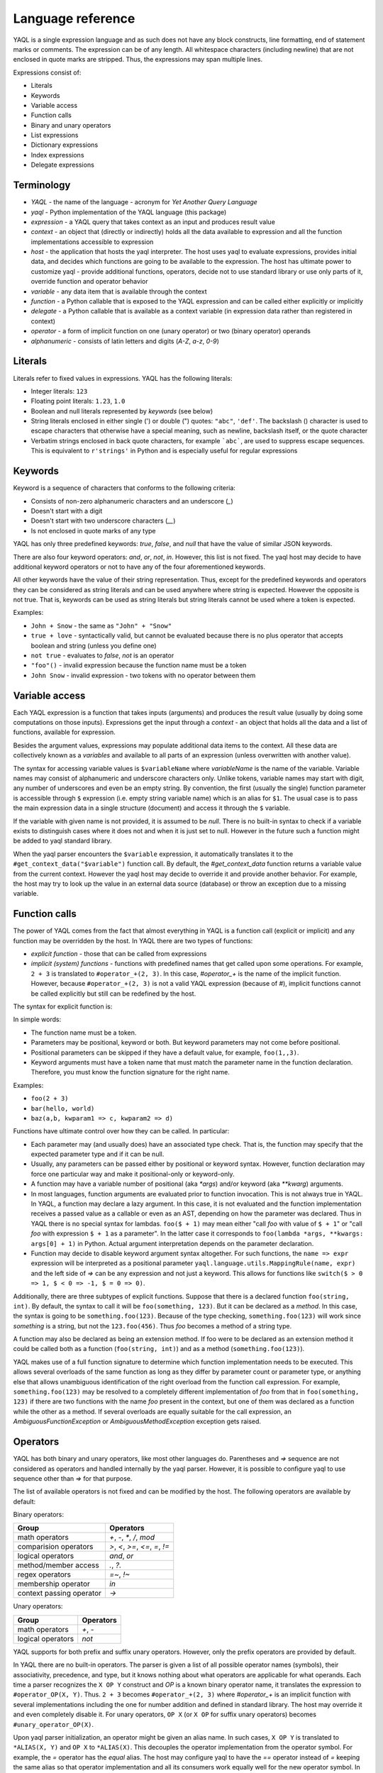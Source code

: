 Language reference
==================

YAQL is a single expression language and as such does not have any block
constructs, line formatting, end of statement marks or comments. The expression
can be of any length. All whitespace characters (including newline) that are
not enclosed in quote marks are stripped. Thus, the expressions may span
multiple lines.

Expressions consist of:

* Literals
* Keywords
* Variable access
* Function calls
* Binary and unary operators
* List expressions
* Dictionary expressions
* Index expressions
* Delegate expressions

Terminology
~~~~~~~~~~~

* `YAQL` - the name of the language - acronym for `Yet Another Query Language`

* `yaql` - Python implementation of the YAQL language (this package)

* `expression` - a YAQL query that takes context as an input and produces
  result value

* `context` - an object that (directly or indirectly) holds all the data
  available to expression and all the function implementations accessible to
  expression

* `host` - the application that hosts the yaql interpreter. The host uses yaql
  to evaluate expressions, provides initial data, and decides which functions
  are going to be available to the expression. The host has ultimate power
  to customize yaql - provide additional functions, operators, decide not to
  use standard library or use only parts of it, override function and operator
  behavior

* `variable` - any data item that is available through the context

* `function` - a Python callable that is exposed to the YAQL expression and
  can be called either explicitly or implicitly

* `delegate` - a Python callable that is available as a context variable (in
  expression data rather than registered in context)

* `operator` - a form of implicit function on one (unary operator) or two
  (binary operator) operands

* `alphanumeric` - consists of latin letters and digits (`A-Z`, `a-z`, `0-9`)


Literals
~~~~~~~~

Literals refer to fixed values in expressions. YAQL has the following literals:

* Integer literals: ``123``
* Floating point literals: ``1.23``, ``1.0``
* Boolean and null literals represented by `keywords` (see below)
* String literals enclosed in either single (') or double (") quotes:
  ``"abc"``, ``'def'``. The backslash (\) character is used to escape
  characters that otherwise have a special meaning, such as newline, backslash
  itself, or the quote character
* Verbatim strings enclosed in back quote characters, for example ```abc```,
  are used to suppress escape sequences. This is equivalent to ``r'strings'``
  in Python and is especially useful for regular expressions


Keywords
~~~~~~~~

Keyword is a sequence of characters that conforms to the following criteria:

* Consists of non-zero alphanumeric characters and an underscore (`_`)
* Doesn't start with a digit
* Doesn't start with two underscore characters (`__`)
* Is not enclosed in quote marks of any type

YAQL has only three predefined keywords: `true`, `false`, and `null` that have
the value of similar JSON keywords.

There are also four keyword operators: `and`, `or`, `not`, `in`. However, this
list is not fixed. The yaql host may decide to have additional keyword
operators or not to have any of the four aforementioned keywords.

All other keywords have the value of their string representation. Thus, except
for the predefined keywords and operators they can be considered as string
literals and can be used anywhere where string is expected. However the
opposite is not true. That is, keywords can be used as string literals but
string literals cannot be used where a token is expected.

Examples:

* ``John + Snow`` - the same as ``"John" + "Snow"``
* ``true + love`` - syntactically valid, but cannot be evaluated because
  there is no plus operator that accepts boolean and string (unless you define
  one)
* ``not true`` - evaluates to `false`, `not` is an operator
* ``"foo"()`` - invalid expression because the function name must be a token
* ``John Snow`` - invalid expression - two tokens with no operator between
  them


Variable access
~~~~~~~~~~~~~~~

Each YAQL expression is a function that takes inputs (arguments) and produces
the result value (usually by doing some computations on those inputs).
Expressions get the input through a `context` - an object that holds all the
data and a list of functions, available for expression.

Besides the argument values, expressions may populate additional data items
to the context. All these data are collectively known as a `variables` and
available to all parts of an expression (unless overwritten with another
value).

The syntax for accessing variable values is ``$variableName`` where
`variableName` is the name of the variable. Variable names may consist of
alphanumeric and underscore characters only. Unlike tokens, variable names
may start with digit, any number of underscores and even be an empty string.
By convention, the first (usually the single) function parameter is accessible
through ``$`` expression (i.e. empty string variable name) which is an alias
for ``$1``. The usual case is to pass the main expression data in a single
structure (document) and access it through the ``$`` variable.

If the variable with given name is not provided, it is assumed to be `null`.
There is no built-in syntax to check if a variable exists to distinguish cases
where it does not and when it is just set to null. However in the future such a
function might be added to yaql standard library.

When the yaql parser encounters the ``$variable`` expression, it automatically
translates it to the ``#get_context_data("$variable")`` function call.
By default, the `#get_context_data` function returns a variable value from the
current context. However the yaql host may decide to override it and provide
another behavior. For example, the host may try to look up the value in an
external data source (database) or throw an exception due to a missing
variable.


Function calls
~~~~~~~~~~~~~~

The power of YAQL comes from the fact that almost everything in YAQL is a
function call (explicit or implicit) and any function may be overridden
by the host. In YAQL there are two types of functions:

* `explicit function` - those that can be called from expressions

* `implicit (system) functions` - functions with predefined names that get
  called upon some operations. For example, ``2 + 3`` is translated to
  ``#operator_+(2, 3)``. In this case, `#operator_+` is the name of the
  implicit function. However, because ``#operator_+(2, 3)`` is not a valid YAQL
  expression (because of `#`), implicit functions cannot be called explicitly
  but still can be redefined by the host.

The syntax for explicit function is:

.. productionlist::
   call: funcName "(" [parameters] ")"
   funcName: token
   parameters: positionalParameters |
             : keywordParameters |
             : positionalParameters "," keywordParameters
   positionalParameters: parameter ("," parameter)*
   parameter: expression | empty-string
   keywordParameters: keywordParameter ("," keywordParameter)
   keywordParameter: parameterName "=>" expression
   parameterName: token

In simple words:

* The function name must be a token.
* Parameters may be positional, keyword or both. But keyword parameters
  may not come before positional.
* Positional parameters can be skipped if they have a default value, for
  example, ``foo(1,,3)``.
* Keyword arguments must have a token name that must match the parameter name
  in the function declaration. Therefore, you must know the function signature
  for the right name.

Examples:

* ``foo(2 + 3)``
* ``bar(hello, world)``
* ``baz(a,b, kwparam1 => c, kwparam2 => d)``

Functions have ultimate control over how they can be called. In particular:

* Each parameter may (and usually does) have an associated type check. That is,
  the function may specify that the expected parameter type and if it can be
  null.
* Usually, any parameters can be passed either by positional or keyword syntax.
  However, function declaration may force one particular way and make it
  positional-only or keyword-only.
* A function may have a variable number of positional (aka `*args`) and/or
  keyword (aka `**kwarg`) arguments.
* In most languages, function arguments are evaluated prior to function
  invocation. This is not always true in YAQL. In YAQL, a function may declare
  a lazy argument. In this case, it is not evaluated and the function
  implementation receives a passed value as a callable or even as an AST,
  depending on how the parameter was declared. Thus in YAQL there is no special
  syntax for lambdas. ``foo($ + 1)`` may mean either "call `foo` with value of
  ``$ + 1``" or "call `foo` with expression ``$ + 1`` as a parameter". In the
  latter case it corresponds to ``foo(lambda *args, **kwargs: args[0] + 1)`` in
  Python. Actual argument interpretation depends on the parameter declaration.
* Function may decide to disable keyword argument syntax altogether. For such
  functions, the ``name => expr`` expression will be interpreted as a
  positional parameter ``yaql.language.utils.MappingRule(name, expr)`` and
  the left side of `=>` can be any expression and not just a keyword. This
  allows for functions like ``switch($ > 0 => 1, $ < 0 => -1, $ = 0 => 0)``.

Additionally, there are three subtypes of explicit functions. Suppose that
there is a declared function ``foo(string, int)``. By default, the syntax to
call it will be ``foo(something, 123)``. But it can be declared as a `method`.
In this case, the syntax is going to be ``something.foo(123)``. Because of the
type checking, ``something.foo(123)`` will work since `something` is a
string, but not the ``123.foo(456)``. Thus `foo` becomes a method of a string
type.

A function may also be declared as being an extension method. If foo were to be
declared as an extension method it could be called both as a function
(``foo(string, int)``) and as a method (``something.foo(123)``).

YAQL makes use of a full function signature to determine which function
implementation needs to be executed. This allows several overloads of the same
function as long as they differ by parameter count or parameter type,
or anything else that allows unambiguous identification of the right overload
from the function call expression. For example, ``something.foo(123)`` may
be resolved to a completely different implementation of `foo` from that in
``foo(something, 123)`` if there are two functions with the name `foo` present
in the context, but one of them was declared as a function while the other as
a method. If several overloads are equally suitable for the call expression,
an `AmbiguousFunctionException` or `AmbiguousMethodException` exception gets
raised.


Operators
~~~~~~~~~

YAQL has both binary and unary operators, like most other languages do.
Parentheses and `=>` sequence are not considered as operators and handled
internally by the yaql parser. However, it is possible to configure yaql to use
sequence other than `=>` for that purpose.

The list of available operators is not fixed and can be modified by the host.
The following operators are available by default:

Binary operators:

+--------------------------+---------------------------------+
| Group                    | Operators                       |
+==========================+=================================+
| math operators           | `+`, `-`, `*`, `/`, `mod`       |
+--------------------------+---------------------------------+
| comparision operators    | `>`, `<`, `>=`, `<=`, `=`, `!=` |
+--------------------------+---------------------------------+
| logical operators        | `and`, `or`                     |
+--------------------------+---------------------------------+
| method/member access     | `.`, `?.`                       |
+--------------------------+---------------------------------+
| regex operators          | `=~`, `!~`                      |
+--------------------------+---------------------------------+
| membership operator      | `in`                            |
+--------------------------+---------------------------------+
| context passing operator | `->`                            |
+--------------------------+---------------------------------+


Unary operators:

+--------------------------+---------------------------------+
| Group                    | Operators                       |
+==========================+=================================+
| math operators           | `+`, `-`                        |
+--------------------------+---------------------------------+
| logical operators        | `not`                           |
+--------------------------+---------------------------------+


YAQL supports for both prefix and suffix unary operators. However, only the
prefix operators are provided by default.

In YAQL there are no built-in operators. The parser is given a list of all
possible operator names (symbols), their associativity, precedence, and type,
but it knows nothing about what operators are applicable for what operands.
Each time a parser recognizes the ``X OP Y`` construct and `OP` is a known
binary operator name, it translates the expression to ``#operator_OP(X, Y)``.
Thus. ``2 + 3`` becomes ``#operator_+(2, 3)`` where `#operator_+` is an
implicit function with several implementations including the one for number
addition and defined in standard library. The host may override it and even
completely disable it. For unary operators, ``OP X`` (or ``X OP`` for suffix
unary operators) becomes ``#unary_operator_OP(X)``.

Upon yaql parser initialization, an operator might be given an alias name.
In such cases, ``X OP Y`` is translated to ``*ALIAS(X, Y)`` and ``OP X`` to
``*ALIAS(X)``. This decouples the operator implementation from the operator
symbol. For example, the `=` operator has the `equal` alias. The host may
configure yaql to have the `==` operator instead of `=` keeping the same alias
so that operator implementation and all its consumers work equally well for the
new operator symbol. In default configuration only `=` and `!=` operators have
alias names.

For information on default operators, see the YAQL standard library reference.


List expressions
~~~~~~~~~~~~~~~~

List expressions have the following form:

.. productionlist::
   listExpression: "[" [expressions] "]"
   expressions: expression ("," expression)*

When a yaql parser encounters an expression of the form ``[A, B, C]``, it
translates it into ``#list(A, B, C)`` (for arbitrary number of arguments).

Default `#list` function implementation in standard library produces a list
(tuple) comprised of given elements. However, the host might decide to give it
a different implementation.


Map expressions
~~~~~~~~~~~~~~~

Map expressions have the following form:

.. productionlist::
   mapExpression: "{" [mappings] "}"
   mappings: mapping ("," mapping)*
   mapping: expression "=>" expression

When a yaql parser encounters an expression of the form ``{A => X, B => Y}``,
it translates it into ``#map(A => X, B => Y)``.

The default `#map` implementation disables the keyword arguments syntax and
thus receives a variable length list of mappings, which allows dictionary
keys to be expressions rather than a keyword. It returns a (frozen) dictionary
that itself can be used as a key in another map expression. For example,
``{{a => b} => {[2 + 2, 2 * 2] => 4}}`` is a valid YAQL expression though
yaql REPL utility will fail to display its output due to the fact that it is
not JSON-compatible.


Index expressions
~~~~~~~~~~~~~~~~~

Index expressions have the following form:

.. productionlist::
   indexExpression: expression listExpression


Examples:

* ``[1, 2, 3][0]``
* ``$arr[$index + 1]``
* ``{foo => 1, bar => 2}[foo]``

When a yaql parser encounters such an expression, it translates it into
``#indexer(expression, index)``.

The standard library provides a number of `#indexer` implementations for
different types.

The right side of the index expression is a list expression. Therefore, an
expression like ``$foo[1, x, null]`` is also a valid YAQL expression and will
be translated to ``#indexer($foo, 1, x, null)``. However, any attempt to
evaluate such expression will result in `NoMatchingFunctionException` exception
because there is no `#indexer` implementation that accepts such arguments
(unless the host defines one).


Delegate expressions
~~~~~~~~~~~~~~~~~~~~

Delegate expressions is an optional language feature that is disabled by
default. It makes possible to pass delegates (callables) as part of the context
data and invoke them from the expression. It has the same syntax as explicit
function calls with the only difference being that instead of function name
(keyword) there is a non-keyword expression that must produce the delegate.

Examples:

* ``$foo(1, arg => 2)`` - call delegate returned by ``$foo`` with parameters
  ``(1, arg => 2)``

* ``[$foo, $bar][0](x)`` - the same as ``$foo(x)``

* ``foo()()`` - can be written as ``(foo())()`` - ``foo()`` must return a
  delegate

Delegate expressions are translated into ``#call(callable, arguments)``.
Thus ``$foo(1, 2)`` becomes ``#call($foo, 1, 2)``.

The default implementation of ``#call`` invokes the result of the evaluation
of its first arguments with the given arguments.
